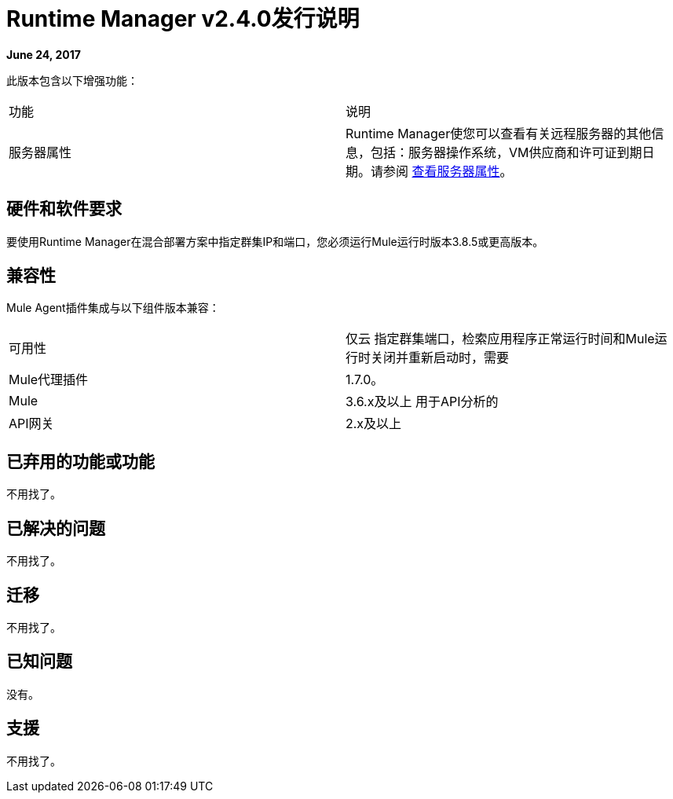 =  Runtime Manager v2.4.0发行说明
:keywords: arm, runtime manager, release notes

**June 24, 2017**

此版本包含以下增强功能：

[cols="2*a"]
|===
|功能 |说明
|服务器属性 | Runtime Manager使您可以查看有关远程服务器的其他信息，包括：服务器操作系统，VM供应商和许可证到期日期。请参阅 link:/runtime-manager/managing-servers#viewing-server-properties[查看服务器属性]。
|===


== 硬件和软件要求

要使用Runtime Manager在混合部署方案中指定群集IP和端口，您必须运行Mule运行时版本3.8.5或更高版本。

== 兼容性

Mule Agent插件集成与以下组件版本兼容：

[cols="2*a"]
|===
|可用性 | 仅云
指定群集端口，检索应用程序正常运行时间和Mule运行时关闭并重新启动时，需要| Mule代理插件 |  1.7.0。
| Mule  |  3.6.x及以上
用于API分析的| API网关 |  2.x及以上
|===

== 已弃用的功能或功能

不用找了。

== 已解决的问题

不用找了。

== 迁移

不用找了。

== 已知问题

没有。

== 支援

不用找了。
